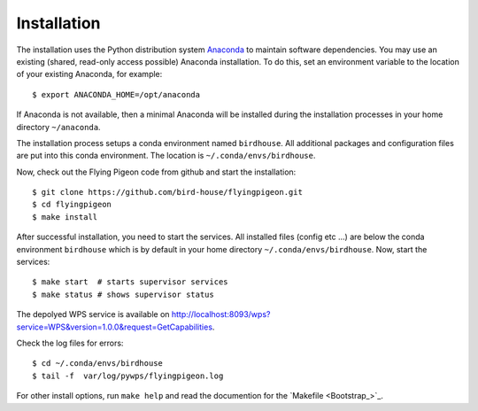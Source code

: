 Installation
============

The installation uses the Python distribution system `Anaconda <https://www.continuum.io/>`_ to maintain software dependencies. 
You may use an existing (shared, read-only access possible) Anaconda installation. To do this, set an environment variable to the location of your existing Anaconda, for example::

   $ export ANACONDA_HOME=/opt/anaconda

If Anaconda is not available, then a minimal Anaconda will be installed during the installation processes in your home directory ``~/anaconda``. 

The installation process setups a conda environment named ``birdhouse``. All additional packages and configuration files are put into this conda environment. The location is ``~/.conda/envs/birdhouse``.

Now, check out the Flying Pigeon code from github and start the installation::

   $ git clone https://github.com/bird-house/flyingpigeon.git
   $ cd flyingpigeon
   $ make install

After successful installation, you need to start the services. All installed files (config etc ...) are below the conda environment ``birdhouse`` which is by default in your home directory ``~/.conda/envs/birdhouse``. Now, start the services::

   $ make start  # starts supervisor services
   $ make status # shows supervisor status

The depolyed WPS service is available on http://localhost:8093/wps?service=WPS&version=1.0.0&request=GetCapabilities.

Check the log files for errors::

   $ cd ~/.conda/envs/birdhouse
   $ tail -f  var/log/pywps/flyingpigeon.log

For other install options, run ``make help`` and read the documention for the `Makefile <Bootstrap_>`_.
